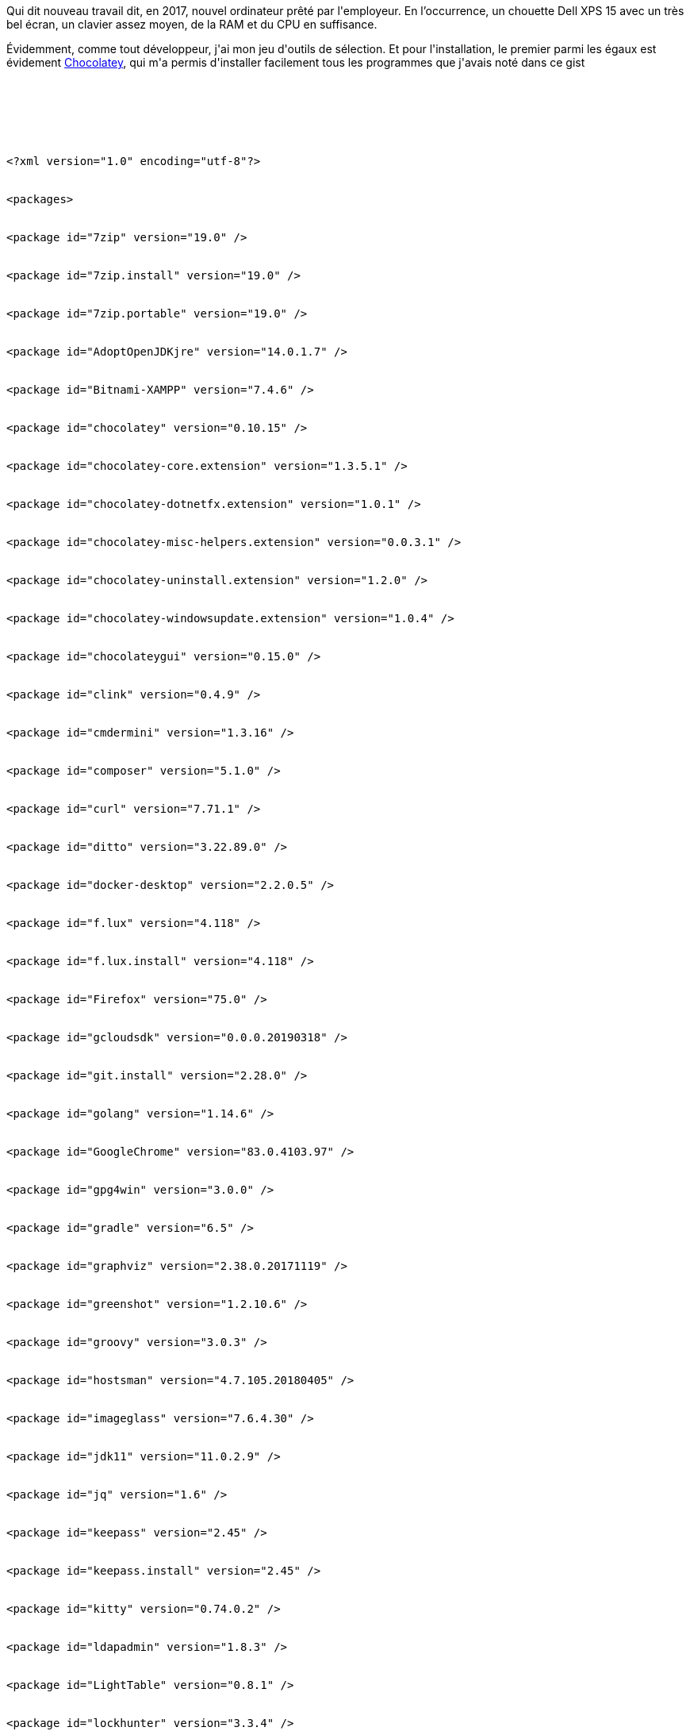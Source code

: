 :jbake-type: post
:jbake-status: published
:jbake-title: Une installation rapide ...
:jbake-tags: chocolatey,keepass,open-source,windows,_mois_mai,_année_2017
:jbake-date: 2017-05-07
:jbake-depth: ../../../../
:jbake-uri: wordpress/2017/05/07/une-installation-rapide.adoc
:jbake-excerpt: 
:jbake-source: https://riduidel.wordpress.com/2017/05/07/une-installation-rapide/
:jbake-style: wordpress

++++
<p>
Qui dit nouveau travail dit, en 2017, nouvel ordinateur prêté par l'employeur. En l’occurrence, un chouette Dell XPS 15 avec un très bel écran, un clavier assez moyen, de la RAM et du CPU en suffisance.
</p>
<p>
Évidemment, comme tout développeur, j'ai mon jeu d'outils de sélection. Et pour l'installation, le premier parmi les égaux est évidement <a href="https://chocolatey.org/">Chocolatey</a>, qui m'a permis d'installer facilement tous les programmes que j'avais noté dans ce gist
</p>
<p>
<pre class='github'>
<br/>
<code>
<br/>
<html><head></head><body><pre style="word-wrap: break-word; white-space: pre-wrap;">&lt;?xml version="1.0" encoding="utf-8"?&gt;
<br/>
&lt;packages&gt;
<br/>
&lt;package id="7zip" version="19.0" /&gt;
<br/>
&lt;package id="7zip.install" version="19.0" /&gt;
<br/>
&lt;package id="7zip.portable" version="19.0" /&gt;
<br/>
&lt;package id="AdoptOpenJDKjre" version="14.0.1.7" /&gt;
<br/>
&lt;package id="Bitnami-XAMPP" version="7.4.6" /&gt;
<br/>
&lt;package id="chocolatey" version="0.10.15" /&gt;
<br/>
&lt;package id="chocolatey-core.extension" version="1.3.5.1" /&gt;
<br/>
&lt;package id="chocolatey-dotnetfx.extension" version="1.0.1" /&gt;
<br/>
&lt;package id="chocolatey-misc-helpers.extension" version="0.0.3.1" /&gt;
<br/>
&lt;package id="chocolatey-uninstall.extension" version="1.2.0" /&gt;
<br/>
&lt;package id="chocolatey-windowsupdate.extension" version="1.0.4" /&gt;
<br/>
&lt;package id="chocolateygui" version="0.15.0" /&gt;
<br/>
&lt;package id="clink" version="0.4.9" /&gt;
<br/>
&lt;package id="cmdermini" version="1.3.16" /&gt;
<br/>
&lt;package id="composer" version="5.1.0" /&gt;
<br/>
&lt;package id="curl" version="7.71.1" /&gt;
<br/>
&lt;package id="ditto" version="3.22.89.0" /&gt;
<br/>
&lt;package id="docker-desktop" version="2.2.0.5" /&gt;
<br/>
&lt;package id="f.lux" version="4.118" /&gt;
<br/>
&lt;package id="f.lux.install" version="4.118" /&gt;
<br/>
&lt;package id="Firefox" version="75.0" /&gt;
<br/>
&lt;package id="gcloudsdk" version="0.0.0.20190318" /&gt;
<br/>
&lt;package id="git.install" version="2.28.0" /&gt;
<br/>
&lt;package id="golang" version="1.14.6" /&gt;
<br/>
&lt;package id="GoogleChrome" version="83.0.4103.97" /&gt;
<br/>
&lt;package id="gpg4win" version="3.0.0" /&gt;
<br/>
&lt;package id="gradle" version="6.5" /&gt;
<br/>
&lt;package id="graphviz" version="2.38.0.20171119" /&gt;
<br/>
&lt;package id="greenshot" version="1.2.10.6" /&gt;
<br/>
&lt;package id="groovy" version="3.0.3" /&gt;
<br/>
&lt;package id="hostsman" version="4.7.105.20180405" /&gt;
<br/>
&lt;package id="imageglass" version="7.6.4.30" /&gt;
<br/>
&lt;package id="jdk11" version="11.0.2.9" /&gt;
<br/>
&lt;package id="jq" version="1.6" /&gt;
<br/>
&lt;package id="keepass" version="2.45" /&gt;
<br/>
&lt;package id="keepass.install" version="2.45" /&gt;
<br/>
&lt;package id="kitty" version="0.74.0.2" /&gt;
<br/>
&lt;package id="ldapadmin" version="1.8.3" /&gt;
<br/>
&lt;package id="LightTable" version="0.8.1" /&gt;
<br/>
&lt;package id="lockhunter" version="3.3.4" /&gt;
<br/>
&lt;package id="maven" version="3.6.3" /&gt;
<br/>
&lt;package id="mitmproxy" version="5.2" /&gt;
<br/>
&lt;package id="mkcert" version="1.4.1" /&gt;
<br/>
&lt;package id="mm-choco.extension" version="0.0.4.1" /&gt;
<br/>
&lt;package id="nodejs.install" version="14.7.0" /&gt;
<br/>
&lt;package id="notepadplusplus.install" version="7.8.9" /&gt;
<br/>
&lt;package id="openjdk" version="14.0.2" /&gt;
<br/>
&lt;package id="openjdk11" version="11.0.8.10" /&gt;
<br/>
&lt;package id="openjdk13" version="13.0.102" /&gt;
<br/>
&lt;package id="openshift-cli" version="3.11.0" /&gt;
<br/>
&lt;package id="OpenSSL.Light" version="1.1.1.20181020" /&gt;
<br/>
&lt;package id="paint.net" version="4.2.13" /&gt;
<br/>
&lt;package id="pandoc" version="2.10.1" /&gt;
<br/>
&lt;package id="php" version="7.4.9" /&gt;
<br/>
&lt;package id="pidgin" version="2.13.0" /&gt;
<br/>
&lt;package id="PowerShell" version="5.1.14409.20180811" /&gt;
<br/>
&lt;package id="powertoys" version="0.20.0" /&gt;
<br/>
&lt;package id="processhacker.install" version="2.39" /&gt;
<br/>
&lt;package id="putty.install" version="0.74" /&gt;
<br/>
&lt;package id="python3" version="3.8.3" /&gt;
<br/>
&lt;package id="realvnc" version="5.3.1" /&gt;
<br/>
&lt;package id="ruby" version="2.7.1.1" /&gt;
<br/>
&lt;package id="sourcetree" version="2.0.19.1" /&gt;
<br/>
&lt;package id="speedcrunch" version="0.12.20190615" /&gt;
<br/>
&lt;package id="speedcrunch.install" version="0.12" /&gt;
<br/>
&lt;package id="steam" version="3.0.1.20190215" /&gt;
<br/>
&lt;package id="sumatrapdf" version="3.2" /&gt;
<br/>
&lt;package id="sumatrapdf.install" version="3.2" /&gt;
<br/>
&lt;package id="systemexplorer" version="7.0.0.20160118" /&gt;
<br/>
&lt;package id="tagscanner" version="6.1.5" /&gt;
<br/>
&lt;package id="thunderbird" version="68.9.0" /&gt;
<br/>
&lt;package id="ultrasearch" version="2.3.2" /&gt;
<br/>
&lt;package id="unison" version="2.51.2" /&gt;
<br/>
&lt;package id="visualstudiocode" version="1.23.0" /&gt;
<br/>
&lt;package id="visualsubst" version="1.0.6" /&gt;
<br/>
&lt;package id="vivaldi" version="3.3.2022.39" /&gt;
<br/>
&lt;package id="vivaldi.portable" version="3.3.2022.39" /&gt;
<br/>
&lt;package id="vlc" version="3.0.11" /&gt;
<br/>
&lt;package id="vnc-viewer" version="6.20.529" /&gt;
<br/>
&lt;package id="Waterfox" version="2020.04" /&gt;
<br/>
&lt;package id="win32diskimager" version="1.0.0.20181220" /&gt;
<br/>
&lt;package id="win32diskimager.install" version="1.0.0.20181220" /&gt;
<br/>
&lt;package id="windirstat" version="1.1.2.20161210" /&gt;
<br/>
&lt;package id="winscp.install" version="5.17.7" /&gt;
<br/>
&lt;package id="Xming" version="6.9.0.31" /&gt;
<br/>
&lt;package id="yarn" version="1.22.4" /&gt;
<br/>
&lt;package id="yq" version="3.3.2" /&gt;
<br/>
&lt;/packages&gt;</pre></body></html>
<br/>
</code>
<br/>
</pre>
<br/>
Et évidement, ça a très bien marché (sauf pour WinSplit Revolution, dont il va falloir que je retrouve une version compatible Windows 10 ou une alternative).
</p>
<p>
Il manquait deux ou trois trucs que j'avais précédemment installé séparément (Java, Eclipse, Maven, Groovy, ou encore <a href="https://riduidel.wordpress.com/2017/04/26/owncloud-cest-cool/">OwnCloud</a>).  Je les ai donc ajouté.
</p>
<p>
Et puis il a fallu installer les plugins des différents logiciels (qui ne sont hélas pas disponibles dans Chocolatey). Pour Firefox, c'est facile. Pour Eclipse, par contre, il faut le faire à la main ... Comme pour Keepass.
</p>
<p>
Et c'est d'ailleurs avec ce dernier que j'ai apporté la plus grande modification en installant  <a href="https://lechnology.com/software/keeagent/">KeeAgent</a>. Avec ce dernier, je ne risque plus de perdre mes clés, puisqu'il transforme un outil déjà génial en porte-clé pour Pageant. En fait, à l'ouverture de la base, il injecte les clés dans Pageant, et comme ça je n'ai plus rien à taper ... tout en restant en sécurité.
</p>
<p>
En fait, je pense que j'aurais pu avoir un poste fonctionnel en deux heures. Evidement, il faudra aussi que je reconfigure tout ça : les polices de caractère, les couleurs, les configurations d'écran, etc, ... Mais ça, c'est quasiment de la blague par rapport à l'installation à la main.
</p>
<p>
Bon, par contre, j'ai un souci d'ordre domestique : ce superbe portable haut de gamme perd quand même facilement la connexion avec le wifi M de ma freebox (qui est à deux mètres). Du coup, périodiquement, je dois relancer la connexion wifi ... pas très pratique, mais je crois qu'il va falloir que je fasse une vraie enquête d'engorgement des canaux wifi dans le quartier (habiter dans des maisons de 5 mètres de large, ça n'a pas vraiment que des avantages).
</p>
<p>
Enfin, ça, c'était avant que je change un paramètre de la carte wifi grâce à ce commentaire : <a href="https://www.reddit.com/r/Dell/comments/5r1fu5/xps15_9560_wifi_problems/dd3nxz9/">Comment</a> from discussion <a href="https://www.reddit.com/r/Dell/comments/5r1fu5/xps15_9560_wifi_problems/">XPS15 9560 Wifi Problems</a>.
</p>
<p>
Et depuis, ça marche bien mieux.
</p>
++++